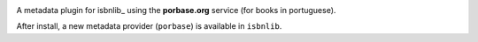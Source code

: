 .. image:: https://travis-ci.org/xlcnd/isbnlib_porbase.svg?branch=v0.0.1
    :target: https://travis-ci.org/xlcnd/isbnlib_porbase
    :alt: Built Status

.. image:: https://ci.appveyor.com/api/projects/status/github/xlcnd/isbnlib-porbase?branch=v0.0.1&svg=true
    :target: https://ci.appveyor.com/project/xlcnd/isbnlib-porbase
    :alt: Windows Built Status



A metadata plugin for isbnlib_ using the **porbase.org** service (for books in portuguese).

After install, a new metadata provider (``porbase``) is available in ``isbnlib``.



.. _isbnlib https://pypi.python.org/pypi/isbnlib

